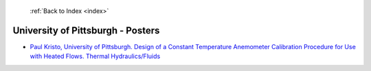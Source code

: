  :ref:`Back to Index <index>`

University of Pittsburgh - Posters
----------------------------------

* `Paul Kristo, University of Pittsburgh. Design of a Constant Temperature Anemometer Calibration Procedure for Use with Heated Flows. Thermal Hydraulics/Fluids <../_static/docs/231.pdf>`_
